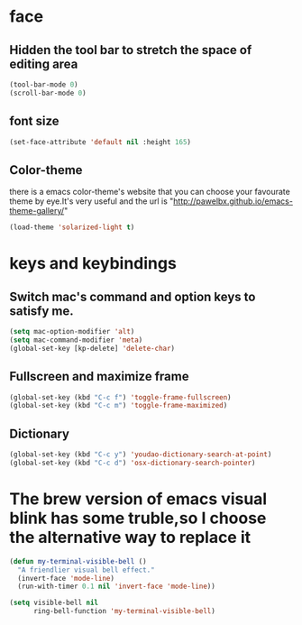 * face
** Hidden the tool bar to stretch the space of editing area
   #+BEGIN_SRC emacs-lisp
     (tool-bar-mode 0)
     (scroll-bar-mode 0)
   #+END_SRC

** font size
   #+BEGIN_SRC emacs-lisp
     (set-face-attribute 'default nil :height 165)
   #+END_SRC

** Color-theme
   there is a emacs color-theme's website that you can choose your favourate theme by eye.It's very useful and the url is "http://pawelbx.github.io/emacs-theme-gallery/" 
   #+BEGIN_SRC emacs-lisp
     (load-theme 'solarized-light t)
   #+END_SRC
* keys and keybindings
** Switch mac's command and option keys to satisfy me.
   #+BEGIN_SRC emacs-lisp
     (setq mac-option-modifier 'alt)
     (setq mac-command-modifier 'meta)
     (global-set-key [kp-delete] 'delete-char)
   #+END_SRC

** Fullscreen and maximize frame
   #+BEGIN_SRC emacs-lisp
   (global-set-key (kbd "C-c f") 'toggle-frame-fullscreen)
   (global-set-key (kbd "C-c m") 'toggle-frame-maximized)
   #+END_SRC

** Dictionary
   #+BEGIN_SRC emacs-lisp
     (global-set-key (kbd "C-c y") 'youdao-dictionary-search-at-point)
     (global-set-key (kbd "C-c d") 'osx-dictionary-search-pointer)
   #+END_SRC
* The brew version of emacs visual blink has some truble,so I choose the alternative way to replace it
  #+BEGIN_SRC emacs-lisp
     (defun my-terminal-visible-bell ()
       "A friendlier visual bell effect."
       (invert-face 'mode-line)
       (run-with-timer 0.1 nil 'invert-face 'mode-line))
     
     (setq visible-bell nil
           ring-bell-function 'my-terminal-visible-bell)

  #+END_SRC
